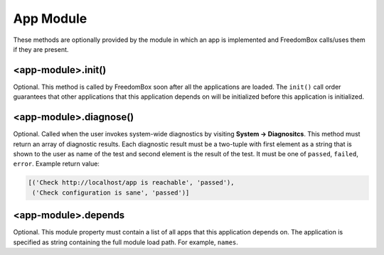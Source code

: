 .. SPDX-License-Identifier: CC-BY-SA-4.0

App Module
----------

These methods are optionally provided by the module in which an app is
implemented and FreedomBox calls/uses them if they are present.

<app-module>.init()
^^^^^^^^^^^^^^^^^^^

Optional. This method is called by FreedomBox soon after all the applications
are loaded. The ``init()`` call order guarantees that other applications that
this application depends on will be initialized before this application is
initialized.

<app-module>.diagnose()
^^^^^^^^^^^^^^^^^^^^^^^

Optional. Called when the user invokes system-wide diagnostics by visiting
**System -> Diagnositcs**. This method must return an array of diagnostic
results. Each diagnostic result must be a two-tuple with first element as a
string that is shown to the user as name of the test and second element is the
result of the test. It must be one of ``passed``, ``failed``, ``error``. Example
return value:

.. code-block:: python3

  [('Check http://localhost/app is reachable', 'passed'),
   ('Check configuration is sane', 'passed')]

<app-module>.depends
^^^^^^^^^^^^^^^^^^^^

Optional. This module property must contain a list of all apps that this
application depends on. The application is specified as string containing the
full module load path. For example, ``names``.
